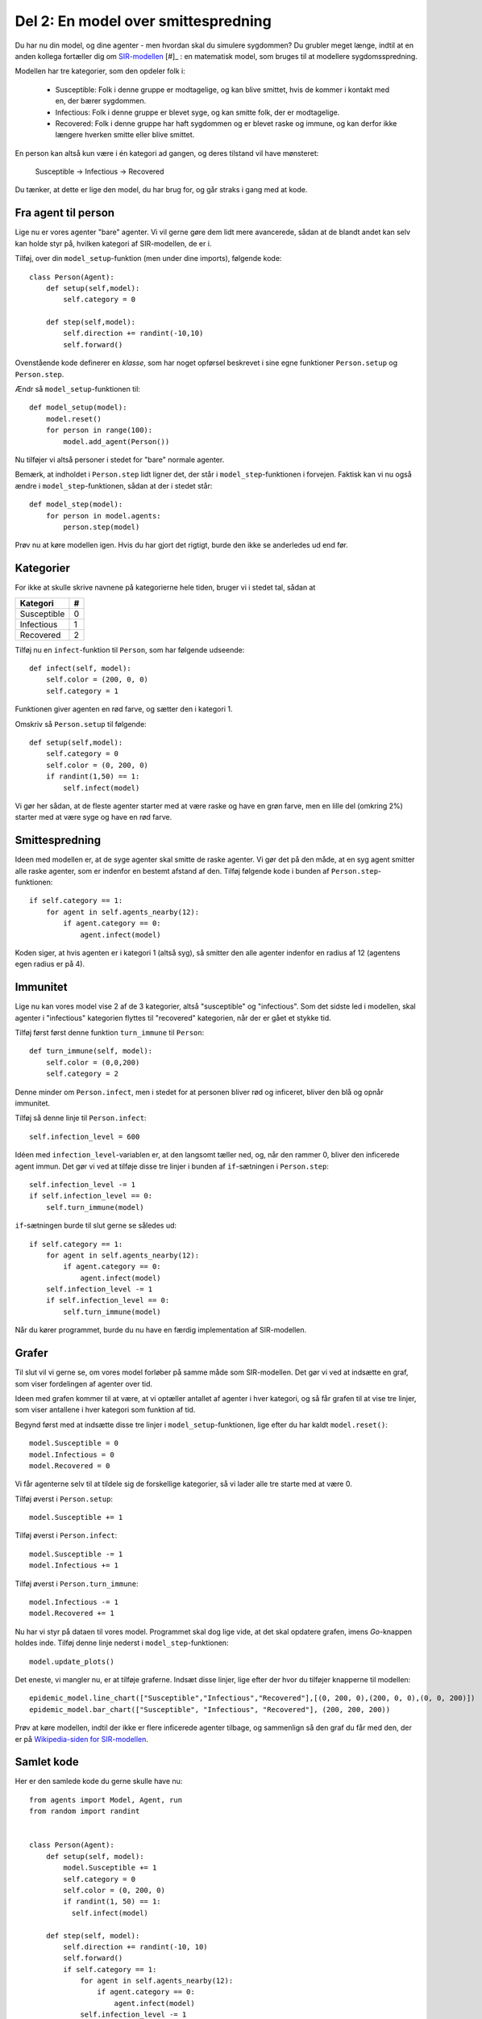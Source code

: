 Del 2: En model over smittespredning
====================================

Du har nu din model, og dine agenter - men hvordan skal du simulere
sygdommen? Du grubler meget længe, indtil at en anden kollega
fortæller dig om
`SIR-modellen <https://en.wikipedia.org/wiki/Compartmental_models_in_epidemiology#The_SIR_model>`_ [#]_ :
en matematisk model, som bruges til at modellere sygdomsspredning.

.. role:: susceptible
.. role:: infectious
.. role:: recovered

.. raw:: html

    <style>
    .susceptible { color:green; }
    .infectious { color:red; }
    .recovered { color:blue; }
    </style>

Modellen har tre kategorier, som den opdeler folk i:

 * :susceptible:`Susceptible`: Folk i denne gruppe er modtagelige, og kan blive smittet, hvis de kommer i kontakt med en, der bærer sygdommen.
 * :infectious:`Infectious`: Folk i denne gruppe er blevet syge, og kan smitte folk, der er modtagelige.
 * :recovered:`Recovered`: Folk i denne gruppe har haft sygdommen og er blevet raske og immune, og kan derfor ikke længere hverken smitte eller blive smittet.

En person kan altså kun være i én kategori ad gangen, og deres tilstand vil have mønsteret:

 :susceptible:`Susceptible` → :infectious:`Infectious` → :recovered:`Recovered`

Du tænker, at dette er lige den model, du har brug for, og går straks i gang med at kode.




Fra agent til person
--------------------

Lige nu er vores agenter "bare" agenter. Vi vil gerne gøre dem lidt
mere avancerede, sådan at de blandt andet kan selv kan holde styr på,
hvilken kategori af SIR-modellen, de er i.

Tilføj, over din ``model_setup``-funktion (men under dine imports), følgende kode::

  class Person(Agent):
      def setup(self,model):
          self.category = 0

      def step(self,model):
          self.direction += randint(-10,10)
          self.forward()

Ovenstående kode definerer en *klasse*, som har noget opførsel
beskrevet i sine egne funktioner ``Person.setup`` og ``Person.step``.

Ændr så ``model_setup``-funktionen til::

  def model_setup(model):
      model.reset()
      for person in range(100):
          model.add_agent(Person())

Nu tilføjer vi altså personer i stedet for "bare" normale agenter.

Bemærk, at indholdet i ``Person.step`` lidt ligner det, der står i
``model_step``-funktionen i forvejen. Faktisk kan vi nu også ændre i
``model_step``-funktionen, sådan at der i stedet står::

  def model_step(model):
      for person in model.agents:
          person.step(model)

Prøv nu at køre modellen igen. Hvis du har gjort det rigtigt, burde den ikke se anderledes ud end før.

Kategorier
----------
For ikke at skulle skrive navnene på kategorierne hele tiden, bruger vi i stedet tal, sådan at

============    =====
  Kategori        #
============    =====
Susceptible       0
Infectious        1
Recovered         2
============    =====

Tilføj nu en ``infect``-funktion til ``Person``, som har følgende udseende::

  def infect(self, model):
      self.color = (200, 0, 0)
      self.category = 1

Funktionen giver agenten en rød farve, og sætter den i kategori 1.

Omskriv så ``Person.setup`` til følgende::

  def setup(self,model):
      self.category = 0
      self.color = (0, 200, 0)
      if randint(1,50) == 1:
          self.infect(model)

Vi gør her sådan, at de fleste agenter starter med at være raske og
have en grøn farve, men en lille del (omkring 2%) starter med at være
syge og have en rød farve.

.. image:: ../images/epidemic/epidemic-2.2.png
   :height: 400

Smittespredning
---------------

Ideen med modellen er, at de syge agenter skal smitte de raske
agenter. Vi gør det på den måde, at en syg agent smitter alle raske
agenter, som er indenfor en bestemt afstand af den. Tilføj følgende
kode i bunden af ``Person.step``-funktionen::

  if self.category == 1:
      for agent in self.agents_nearby(12):
          if agent.category == 0:
              agent.infect(model)

Koden siger, at hvis agenten er i kategori 1 (altså syg), så smitter
den alle agenter indenfor en radius af 12 (agentens egen radius er på
4).

.. image:: ../images/epidemic/epidemic-2.3.png
   :height: 400

Immunitet
---------

Lige nu kan vores model vise 2 af de 3 kategorier, altså "susceptible"
og "infectious". Som det sidste led i modellen, skal agenter i
"infectious" kategorien flyttes til "recovered" kategorien, når der er
gået et stykke tid.

Tilføj først først denne funktion ``turn_immune`` til
``Person``::

  def turn_immune(self, model):
      self.color = (0,0,200)
      self.category = 2

Denne minder om ``Person.infect``, men i stedet for at personen
bliver rød og inficeret, bliver den blå og opnår immunitet.

Tilføj så denne linje til ``Person.infect``::

  self.infection_level = 600

Idéen med ``infection_level``-variablen er, at den langsomt tæller
ned, og, når den rammer 0, bliver den inficerede agent immun. Det gør
vi ved at tilføje disse tre linjer i bunden af ``if``-sætningen i
``Person.step``::


  self.infection_level -= 1
  if self.infection_level == 0:
      self.turn_immune(model)

``if``-sætningen burde til slut gerne se således ud::

  if self.category == 1:
      for agent in self.agents_nearby(12):
          if agent.category == 0:
              agent.infect(model)
      self.infection_level -= 1
      if self.infection_level == 0:
          self.turn_immune(model)

Når du kører programmet, burde du nu have en færdig implementation af SIR-modellen.

Grafer
------
Til slut vil vi gerne se, om vores model forløber på samme måde som
SIR-modellen. Det gør vi ved at indsætte en graf, som viser
fordelingen af agenter over tid.

Ideen med grafen kommer til at være, at vi optæller antallet af
agenter i hver kategori, og så får grafen til at vise tre linjer, som
viser antallene i hver kategori som funktion af tid.

Begynd først med at indsætte disse tre linjer i
``model_setup``-funktionen, lige efter du har kaldt
``model.reset()``::

  model.Susceptible = 0
  model.Infectious = 0
  model.Recovered = 0

Vi får agenterne selv til at tildele sig de forskellige kategorier, så vi lader alle tre starte med at være 0.

Tilføj øverst i ``Person.setup``::

  model.Susceptible += 1

Tilføj øverst i ``Person.infect``::

  model.Susceptible -= 1
  model.Infectious += 1

Tilføj øverst i ``Person.turn_immune``::

  model.Infectious -= 1
  model.Recovered += 1

Nu har vi styr på dataen til vores model. Programmet skal dog lige
vide, at det skal opdatere grafen, imens *Go*-knappen holdes
inde. Tilføj denne linje nederst i ``model_step``-funktionen::

  model.update_plots()

Det eneste, vi mangler nu, er at tilføje graferne. Indsæt disse
linjer, lige efter der hvor du tilføjer knapperne til modellen::

  epidemic_model.line_chart(["Susceptible","Infectious","Recovered"],[(0, 200, 0),(200, 0, 0),(0, 0, 200)])
  epidemic_model.bar_chart(["Susceptible", "Infectious", "Recovered"], (200, 200, 200))

Prøv at køre modellen, indtil der ikke er flere inficerede agenter tilbage, og sammenlign så den graf du får med den, der er på `Wikipedia-siden for SIR-modellen <https://en.wikipedia.org/wiki/Compartmental_models_in_epidemiology#The_SIR_model}{>`_.

.. image:: ../images/epidemic/epidemic-2.4.png
   :height: 400

Samlet kode
-----------
Her er den samlede kode du gerne skulle have nu::

  from agents import Model, Agent, run
  from random import randint


  class Person(Agent):
      def setup(self, model):
          model.Susceptible += 1
          self.category = 0
          self.color = (0, 200, 0)
          if randint(1, 50) == 1:
            self.infect(model)

      def step(self, model):
          self.direction += randint(-10, 10)
          self.forward()
          if self.category == 1:
              for agent in self.agents_nearby(12):
                  if agent.category == 0:
                      agent.infect(model)
              self.infection_level -= 1
              if self.infection_level == 0:
                  self.turn_immune(model)

      def infect(self, model):
          model.Susceptible -= 1
          model.Infectious += 1
          self.color = (200, 0, 0)
          self.category = 1
          self.infection_level = 600

      def turn_immune(self, model):
          model.Infectious -= 1
          model.Recovered += 1
          self.color = (0, 0, 200)
          self.category = 2


  def model_setup(model):
      model.reset()
      model.Susceptible = 0
      model.Infectious = 0
      model.Recovered = 0
      for person in range(100):
          model.add_agent(Person())


  def model_step(model):
      for person in model.agents:
          person.step(model)
      model.update_plots()


  epidemic_model = Model("Epidemimodel", 100, 100)

  epidemic_model.add_button("Setup", model_setup)
  epidemic_model.add_button("Go", model_step, toggle=True)
  epidemic_model.line_chart(
      ["Susceptible", "Infectious", "Recovered"], [(0, 200, 0), (200, 0, 0), (0, 0, 200)]
  )
  epidemic_model.bar_chart(["Susceptible", "Infectious", "Recovered"], (200, 200, 200))

  run(epidemic_model)

